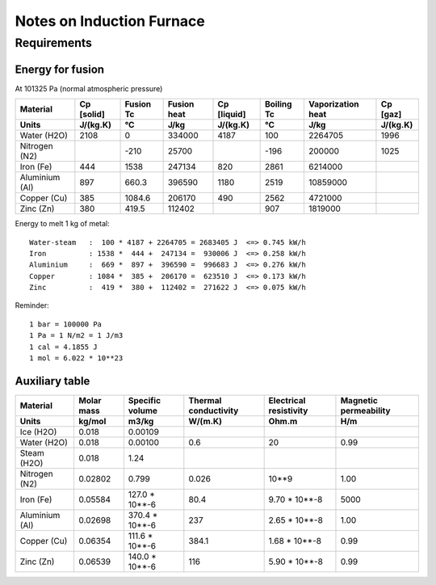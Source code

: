 ==========================
Notes on Induction Furnace
==========================


Requirements
============

Energy for fusion
-----------------


At 101325 Pa (normal atmospheric pressure)

=================     ============   ==========  ============  ============  ============  ==================  ==========
Material              Cp [solid]     Fusion Tc   Fusion heat   Cp [liquid]   Boiling Tc    Vaporization heat   Cp [gaz]
Units                 J/(kg.K)       °C          J/kg          J/(kg.K)      °C            J/kg                J/(kg.K)
=================     ============   ==========  ============  ============  ============  ==================  ==========
Water (H2O)           2108           0           334000        4187            100           2264705             1996
Nitrogen (N2)                        -210         25700                       -196            200000              1025
Iron (Fe)             444            1538        247134         820           2861           6214000
Aluminium (Al)        897            660.3       396590        1180           2519          10859000
Copper (Cu)           385            1084.6      206170         490           2562           4721000
Zinc (Zn)             380            419.5       112402                        907           1819000
=================     ============   ==========  ============  ============  ============  ==================  ==========


.. image:: graph/heat_temperature_T0.png
.. image:: graph/heat_temperature_T-100.png


Energy to melt 1 kg of metal::

  Water-steam   :  100 * 4187 + 2264705 = 2683405 J  <=> 0.745 kW/h
  Iron          : 1538 *  444 +  247134 =  930006 J  <=> 0.258 kW/h
  Aluminium     :  669 *  897 +  396590 =  996683 J  <=> 0.276 kW/h
  Copper        : 1084 *  385 +  206170 =  623510 J  <=> 0.173 kW/h
  Zinc          :  419 *  380 +  112402 =  271622 J  <=> 0.075 kW/h



Reminder::

  1 bar = 100000 Pa
  1 Pa = 1 N/m2 = 1 J/m3
  1 cal = 4.1855 J
  1 mol = 6.022 * 10**23


Auxiliary table
---------------

=================     ===========    ================   =====================   =======================  ======================
Material              Molar mass     Specific volume    Thermal conductivity    Electrical resistivity   Magnetic permeability
Units                 kg/mol         m3/kg              W/(m.K)                 Ohm.m                    H/m
=================     ===========    ================   =====================   =======================  ======================
Ice (H2O)             0.018          0.00109
Water (H2O)           0.018          0.00100            0.6                     20                       0.99
Steam (H2O)           0.018          1.24
Nitrogen (N2)         0.02802        0.799              0.026                   10**9                    1.00
Iron (Fe)             0.05584        127.0 * 10**-6     80.4                    9.70 * 10**-8            5000
Aluminium (Al)        0.02698        370.4 * 10**-6     237                     2.65 * 10**-8            1.00
Copper (Cu)           0.06354        111.6 * 10**-6     384.1                   1.68 * 10**-8            0.99
Zinc (Zn)             0.06539        140.0 * 10**-6     116                     5.90 * 10**-8            0.99
=================     ===========    ================   =====================   =======================  ======================





